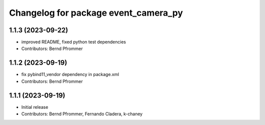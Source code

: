 ^^^^^^^^^^^^^^^^^^^^^^^^^^^^^^^^^^^^^
Changelog for package event_camera_py
^^^^^^^^^^^^^^^^^^^^^^^^^^^^^^^^^^^^^

1.1.3 (2023-09-22)
------------------
* improved README, fixed python test dependencies
* Contributors: Bernd Pfrommer

1.1.2 (2023-09-19)
------------------
* fix pybind11_vendor dependency in package.xml
* Contributors: Bernd Pfrommer

1.1.1 (2023-09-19)
------------------
* Initial release
* Contributors: Bernd Pfrommer, Fernando Cladera, k-chaney
